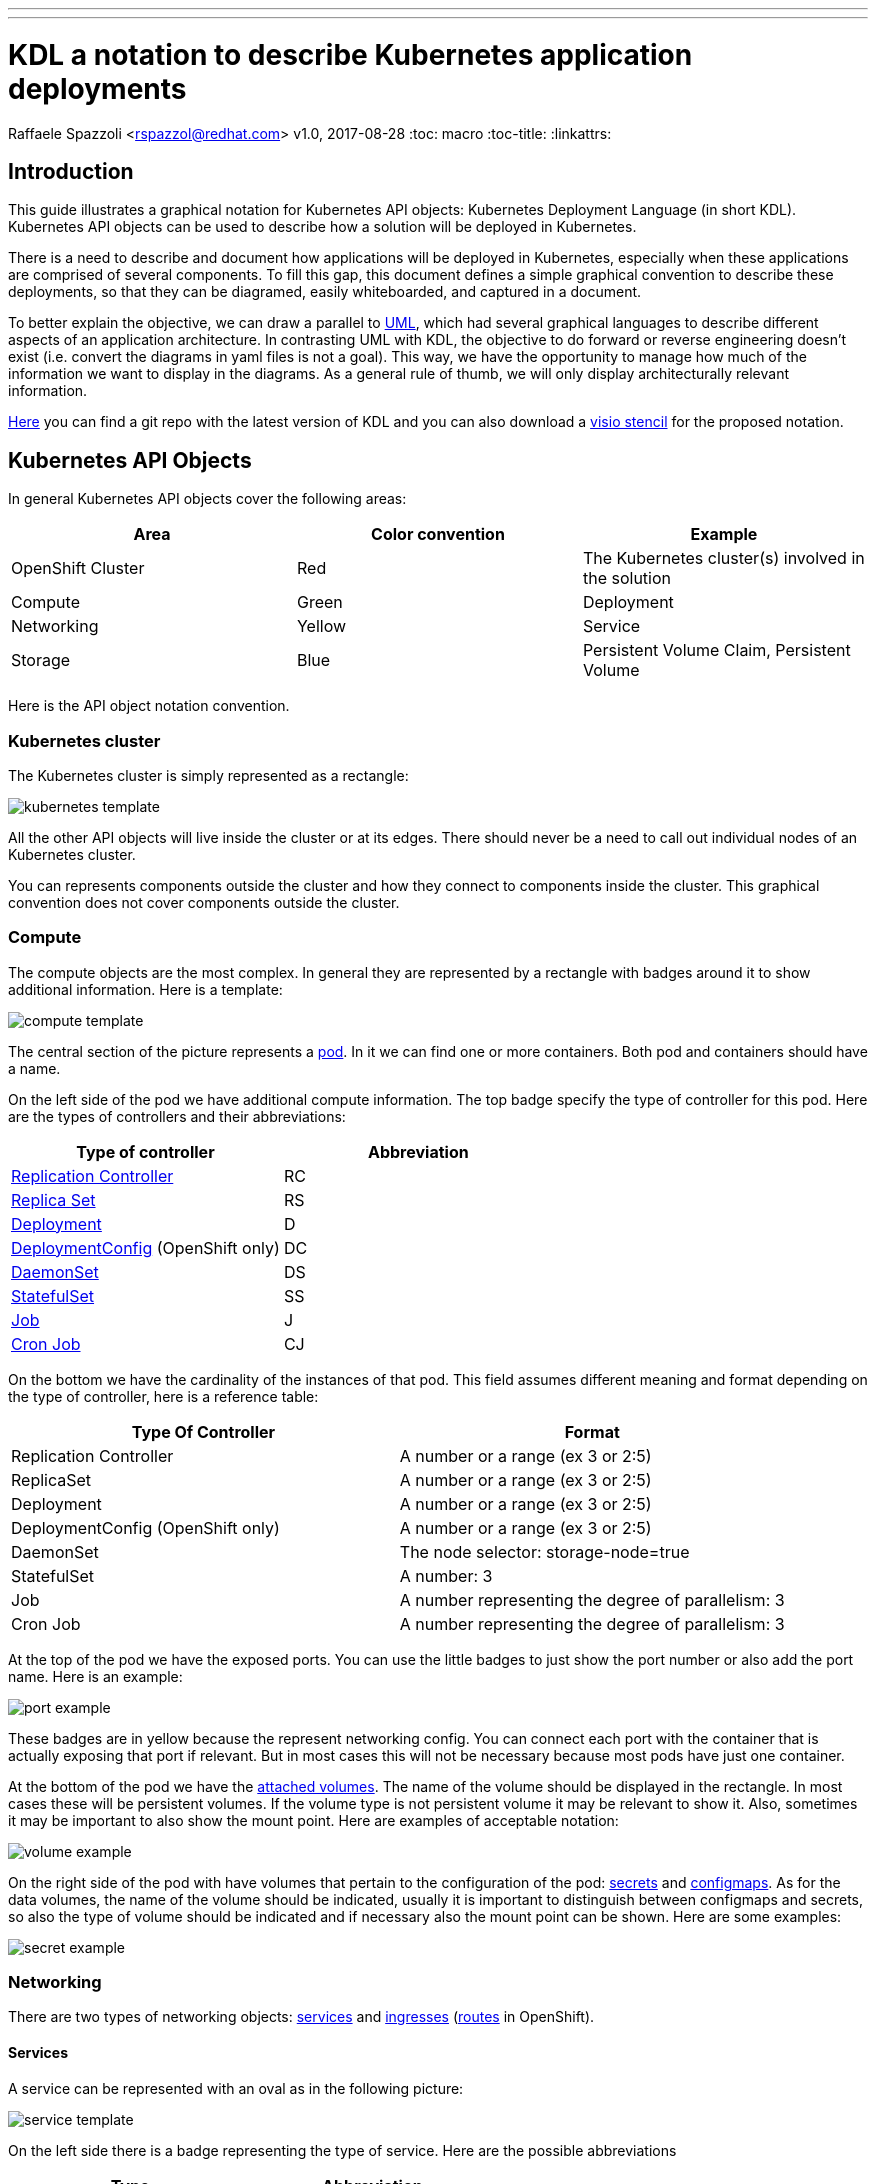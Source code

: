 ---
---
= KDL a notation to describe Kubernetes application deployments
Raffaele Spazzoli <rspazzol@redhat.com>
v1.0, 2017-08-28
:toc: macro
:toc-title:
:linkattrs:

toc::[]



== Introduction

This guide illustrates a graphical notation for Kubernetes API objects: Kubernetes Deployment Language (in short KDL). Kubernetes API objects can be used to describe how a solution will be deployed in Kubernetes.

There is a need to describe and document how applications will be deployed in Kubernetes, especially when these applications are comprised of several components.
To fill this gap, this document defines a simple graphical convention to describe these deployments, so that they can be diagramed, easily whiteboarded, and captured in a document.


To better explain the objective, we can draw a parallel to https://en.wikipedia.org/wiki/Unified_Modeling_Language[UML^], which had several graphical languages to describe different aspects of an application architecture. In contrasting UML with KDL, the objective to do forward or reverse engineering doesn't exist (i.e. convert the diagrams in yaml files is not a goal). This way, we have the opportunity to manage how much of the information we want to display in the diagrams. As a general rule of thumb, we will only display architecturally relevant information.

https://github.com/raffaelespazzoli/kdl[Here^] you can find a git repo with the latest version of KDL and you can also download a https://github.com/raffaelespazzoli/kdl/blob/master/media/kdl.vssx[visio stencil^] for the proposed notation.

== Kubernetes API Objects

In general Kubernetes API objects cover the following areas:

|===
|*Area*|*Color convention*|*Example*

|OpenShift Cluster|Red|The Kubernetes cluster(s) involved in the solution
|Compute|Green|Deployment
|Networking|Yellow|Service
|Storage|Blue|Persistent Volume Claim, Persistent Volume
|===


Here is the API object notation convention.

=== Kubernetes cluster

The Kubernetes cluster is simply represented as a rectangle:

image::./images/kubernetes-template.png[]

All the other API objects will live inside the cluster or at its edges.
There should never be a need to call out individual nodes of an Kubernetes cluster.

You can represents components outside the cluster and how they connect to components inside the cluster. This graphical convention does not cover components outside the cluster.

=== Compute

The compute objects are the most complex. In general they are represented by a rectangle with badges around it to show additional information. Here is a template:

image::./images/compute-template.png[]

The central section of the picture represents a https://kubernetes.io/docs/concepts/workloads/pods/pod/[pod^]. In it we can find one or more containers. Both pod and containers should have a name.

On the left side of the pod we have additional compute information. The top badge specify the type of controller for this pod. Here are the types of controllers and their abbreviations:


|===
|*Type of controller*|*Abbreviation*

|https://kubernetes.io/docs/concepts/workloads/controllers/replicationcontroller/[Replication Controller^]|RC
|https://kubernetes.io/docs/concepts/workloads/controllers/replicaset/[Replica Set^]|RS
|https://kubernetes.io/docs/concepts/workloads/controllers/deployment/[Deployment^]|D
|https://docs.openshift.com/container-platform/4.1/applications/deployments/what-deployments-are.html[DeploymentConfig^] (OpenShift only)|DC
|https://kubernetes.io/docs/concepts/workloads/controllers/daemonset/[DaemonSet^]|DS
|https://kubernetes.io/docs/concepts/workloads/controllers/statefulset/[StatefulSet^]|SS
|https://kubernetes.io/docs/concepts/workloads/controllers/jobs-run-to-completion/[Job^]|J
|https://kubernetes.io/docs/concepts/workloads/controllers/cron-jobs/[Cron Job^]|CJ
|===

On the bottom we have the cardinality of the instances of that pod. This field assumes different meaning and format depending on the type of controller, here is a reference table:


|===
|*Type Of Controller*|*Format*

|Replication Controller|A number or a range (ex 3 or 2:5)
|ReplicaSet|A number or a range (ex 3 or 2:5)
|Deployment|A number or a range (ex 3 or 2:5)
|DeploymentConfig (OpenShift only)|A number or a range (ex 3 or 2:5)
|DaemonSet|The node selector: storage-node=true
|StatefulSet|A number: 3
|Job|A number representing the degree of parallelism: 3
|Cron Job|A number representing the degree of parallelism: 3
|===


At the top of the pod we have the exposed ports. You can use the little badges to just show the port number or also add the port name. Here is an example:

image::./images/port-example.png[]

These badges are in yellow because the represent networking config.
You can connect each port with the container that is actually exposing that port if relevant. But in most cases this will not be necessary because most pods have just one container.

At the bottom of the pod we have the https://kubernetes.io/docs/concepts/storage/volumes/[attached volumes^]. The name of the volume should be displayed in the rectangle. In most cases these will be persistent volumes. If the volume type is not persistent volume it may be relevant to show it. Also, sometimes it may be important to also show the mount point. Here are examples of acceptable notation:

image::./images/volume-example.png[]

On the right side of the pod with have volumes that pertain to the configuration of the pod: https://kubernetes.io/docs/concepts/configuration/secret/[secrets^] and https://kubernetes.io/docs/tasks/configure-pod-container/configure-pod-configmap/[configmaps^]. As for the data volumes, the name of the volume should be indicated, usually it is important to distinguish between configmaps and secrets, so also the type of volume should be indicated and if necessary also the mount point can be shown. Here are some examples:

image::./images/secret-example.png[]

=== Networking

There are two types of networking objects: https://kubernetes.io/docs/concepts/services-networking/service/[services^] and https://kubernetes.io/docs/concepts/services-networking/ingress/[ingresses^] (https://docs.openshift.com/container-platform/3.9/architecture/networking/routes.html[routes^] in OpenShift).

==== Services

A service can be represented with an oval as in the following picture:

image::./images/service-template.png[]

On the left side there is a badge representing the type of service. Here are the possible abbreviations


|===
|*Type*|*Abbreviation*

|https://kubernetes.io/docs/concepts/services-networking/service/#virtual-ips-and-service-proxies[Cluster IP^]|CIP
|https://kubernetes.io/docs/concepts/services-networking/service/#headless-services[Cluster IP, ClusterIP: None^]|HS a.k.a. Headless Service
|https://kubernetes.io/docs/concepts/services-networking/service/#type-nodeport[Node Port^]|NP
|https://kubernetes.io/docs/concepts/services-networking/service/#type-loadbalancer[LoadBalancer^]|LB
|https://docs.openshift.com/container-platform/3.5/dev_guide/integrating_external_services.html#using-fqdn-2[External Name^] (OpenShift only)|EN
|https://kubernetes.io/docs/concepts/services-networking/service/#external-ips[External IP^] |EIP
|===

At the top of the service there are the exposed ports. Same convention applies here as for the compute ports.

The service should be connected to a compute object. This will implicitly define the service selector, so there is no need to have it indicated in the picture.

If a service is allows traffic from the outside of the cluster to internal pods (such as for Load Balancer or Node Port or External IP) it should be depicted on the edge of the cluster.

image::./images/edge-service.png[]

Same concept applies to services that regulate outbound traffic (such as External Name), although in this case they would probably appear at the bottom of the openshift cluster rectangle.

==== Ingresses

Ingresses can be indicated with a parallelogram as in the following picture:

image::./images/ingress-template.png[]

An ingress shows the ingress name and optionally the host exposed. An ingress will be connected to a service (the same rules apply to OpenShift routes).
Ingresses are always shown at the edge of the openshift cluster.

image::./images/edge-ingress.png[]

=== Storage

Storage is used to indicate persistent volumes. The color of storage is blues and it’s shape is a bucket deployed as the following picture:

image::./images/storage-template.png[]

Storage should indicate the persistent volume name and the storage provider (example NFS, gluster etc...).
Persistent Storage is always depicted at the edge of the cluster because it is a configuration pointing to an externally available storage.
￼
image::./images/edge-storage.png[]

== Putting it all together

In this section we will go over an example of how this notation can be used to describe the deployment of an application.
Our application is an bank service application that uses a mariadb database as its datastore.
Here is the deployment diagram:

image::./images/mariadb-example.png[]


Notice that the mariadb pod uses StatefulSet and a persistent volume for its data. This pod is not exposed externally to the cluster, but its service is consumed by the BankService app. +
The BankService app is a stateless pod controlled by a deployment config which has a secret with the credentials to access the database. It also has a service and a route so that it can accept inbound connection from outside the cluster.
